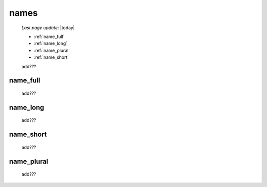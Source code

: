 .. _commons_names:

=====
names
=====
    
    *Last page update*: |today|
    
    * :ref:`name_full`
    * :ref:`name_long`
    * :ref:`name_plural`
    * :ref:`name_short`
    
    add???
    
.. _name_full:

name_full
=========

    add???
    
.. _name_long:

name_long
=========

    add???
    
.. _name_short:

name_short
==========

    add???
    
.. _name_plural:

name_plural
===========

    add???
